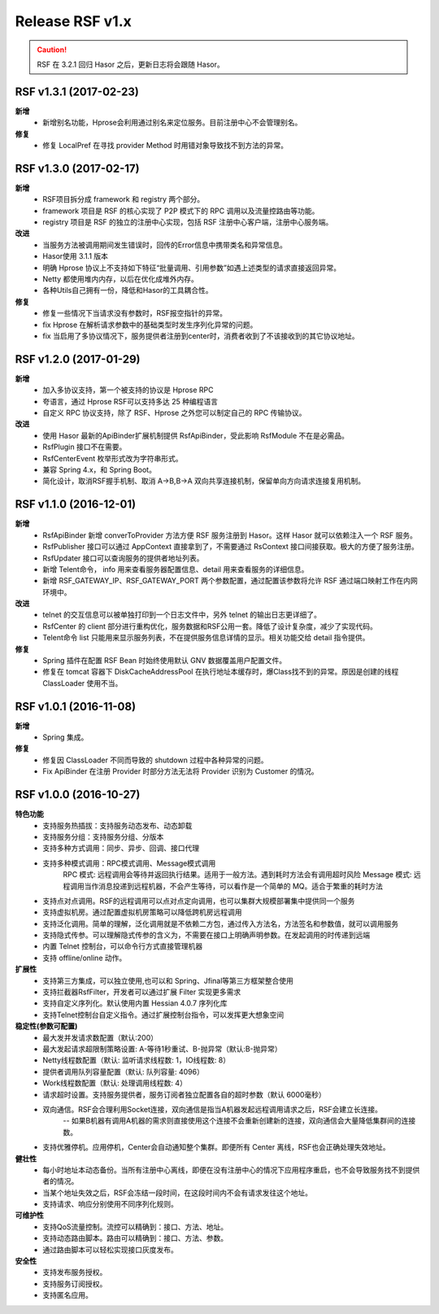 ﻿--------------------
Release RSF v1.x
--------------------
.. CAUTION::
    RSF 在 3.2.1 回归 Hasor 之后，更新日志将会跟随 Hasor。


RSF v1.3.1 (2017-02-23)
------------------------------------
**新增**
    - 新增别名功能，Hprose会利用通过别名来定位服务。目前注册中心不会管理别名。
**修复**
    - 修复 LocalPref 在寻找 provider Method 时用错对象导致找不到方法的异常。


RSF v1.3.0 (2017-02-17)
------------------------------------
**新增**
    - RSF项目拆分成 framework 和 registry 两个部分。
    - framework 项目是 RSF 的核心实现了 P2P 模式下的 RPC 调用以及流量控路由等功能。
    - registry 项目是 RSF 的独立的注册中心实现，包括 RSF 注册中心客户端，注册中心服务端。
**改进**
    - 当服务方法被调用期间发生错误时，回传的Error信息中携带类名和异常信息。
    - Hasor使用 3.1.1 版本
    - 明确 Hprose 协议上不支持如下特征“批量调用、引用参数”如遇上述类型的请求直接返回异常。
    - Netty 都使用堆内内存，以后在优化成堆外内存。
    - 各种Utils自己拥有一份，降低和Hasor的工具耦合性。
**修复**
    - 修复一些情况下当请求没有参数时，RSF报空指针的异常。
    - fix Hprose 在解析请求参数中的基础类型时发生序列化异常的问题。
    - fix 当启用了多协议情况下，服务提供者注册到center时，消费者收到了不该接收到的其它协议地址。


RSF v1.2.0 (2017-01-29)
------------------------------------
**新增**
    - 加入多协议支持，第一个被支持的协议是 Hprose RPC
    - 夸语言，通过 Hprose RSF可以支持多达 25 种编程语言
    - 自定义 RPC 协议支持，除了 RSF、Hprose 之外您可以制定自己的 RPC 传输协议。
**改进**
    - 使用 Hasor 最新的ApiBinder扩展机制提供 RsfApiBinder，受此影响 RsfModule 不在是必需品。
    - RsfPlugin 接口不在需要。
    - RsfCenterEvent 枚举形式改为字符串形式。
    - 兼容 Spring 4.x，和 Spring Boot。
    - 简化设计，取消RSF握手机制、取消 A->B,B->A 双向共享连接机制，保留单向方向请求连接复用机制。


RSF v1.1.0 (2016-12-01)
------------------------------------
**新增**
    - RsfApiBinder 新增 converToProvider 方法方便 RSF 服务注册到 Hasor。这样 Hasor 就可以依赖注入一个 RSF 服务。
    - RsfPublisher 接口可以通过 AppContext 直接拿到了，不需要通过 RsContext 接口间接获取。极大的方便了服务注册。
    - RsfUpdater 接口可以查询服务的提供者地址列表。
    - 新增 Telent命令， info 用来查看服务器配置信息、detail 用来查看服务的详细信息。
    - 新增 RSF_GATEWAY_IP、RSF_GATEWAY_PORT 两个参数配置，通过配置该参数将允许 RSF 通过端口映射工作在内网环境中。
**改进**
    - telnet 的交互信息可以被单独打印到一个日志文件中，另外 telnet 的输出日志更详细了。
    - RsfCenter 的 client 部分进行重构优化，服务数据和RSF公用一套。降低了设计复杂度，减少了实现代码。
    - Telent命令 list 只能用来显示服务列表，不在提供服务信息详情的显示。相关功能交给 detail 指令提供。
**修复**
    - Spring 插件在配置 RSF Bean 时始终使用默认 GNV 数据覆盖用户配置文件。
    - 修复在 tomcat 容器下 DiskCacheAddressPool 在执行地址本缓存时，爆Class找不到的异常。原因是创建的线程 ClassLoader 使用不当。


RSF v1.0.1 (2016-11-08)
------------------------------------
**新增**
    - Spring 集成。
**修复**
    - 修复因 ClassLoader 不同而导致的 shutdown 过程中各种异常的问题。
    - Fix ApiBinder 在注册 Provider 时部分方法无法将 Provider 识别为 Customer 的情况。


RSF v1.0.0 (2016-10-27)
------------------------------------
**特色功能**
    - 支持服务热插拔：支持服务动态发布、动态卸载
    - 支持服务分组：支持服务分组、分版本
    - 支持多种方式调用：同步、异步、回调、接口代理
    - 支持多种模式调用：RPC模式调用、Message模式调用
        RPC     模式: 远程调用会等待并返回执行结果。适用于一般方法。遇到耗时方法会有调用超时风险
        Message 模式: 远程调用当作消息投递到远程机器，不会产生等待，可以看作是一个简单的 MQ。适合于繁重的耗时方法
    - 支持点对点调用。RSF的远程调用可以点对点定向调用，也可以集群大规模部署集中提供同一个服务
    - 支持虚拟机房。通过配置虚拟机房策略可以降低跨机房远程调用
    - 支持泛化调用。简单的理解，泛化调用就是不依赖二方包，通过传入方法名，方法签名和参数值，就可以调用服务
    - 支持隐式传参。可以理解隐式传参的含义为，不需要在接口上明确声明参数。在发起调用的时传递到远端
    - 内置 Telnet 控制台，可以命令行方式直接管理机器
    - 支持 offline/online 动作。
**扩展性**
    - 支持第三方集成，可以独立使用,也可以和 Spring、Jfinal等第三方框架整合使用
    - 支持拦截器RsfFilter，开发者可以通过扩展 Filter 实现更多需求
    - 支持自定义序列化。默认使用内置 Hessian 4.0.7 序列化库
    - 支持Telnet控制台自定义指令。通过扩展控制台指令，可以发挥更大想象空间
**稳定性(参数可配置)**
    - 最大发并发请求数配置（默认:200）
    - 最大发起请求超限制策略设置: A-等待1秒重试、B-抛异常（默认:B-抛异常）
    - Netty线程数配置（默认: 监听请求线程数: 1，IO线程数: 8）
    - 提供者调用队列容量配置（默认: 队列容量: 4096）
    - Work线程数配置（默认: 处理调用线程数: 4）
    - 请求超时设置。支持服务提供者，服务订阅者独立配置各自的超时参数（默认 6000毫秒）
    - 双向通信。RSF会合理利用Socket连接，双向通信是指当A机器发起远程调用请求之后，RSF会建立长连接。
        -- 如果B机器有调用A机器的需求则直接使用这个连接不会重新创建新的连接，双向通信会大量降低集群间的连接数。
    - 支持优雅停机。应用停机，Center会自动通知整个集群。即便所有 Center 离线，RSF也会正确处理失效地址。
**健壮性**
    - 每小时地址本动态备份。当所有注册中心离线，即便在没有注册中心的情况下应用程序重启，也不会导致服务找不到提供者的情况。
    - 当某个地址失效之后，RSF会冻结一段时间，在这段时间内不会有请求发往这个地址。
    - 支持请求、响应分别使用不同序列化规则。
**可维护性**
    - 支持QoS流量控制。流控可以精确到：接口、方法、地址。
    - 支持动态路由脚本。路由可以精确到：接口、方法、参数。
    - 通过路由脚本可以轻松实现接口灰度发布。
**安全性**
    - 支持发布服务授权。
    - 支持服务订阅授权。
    - 支持匿名应用。
